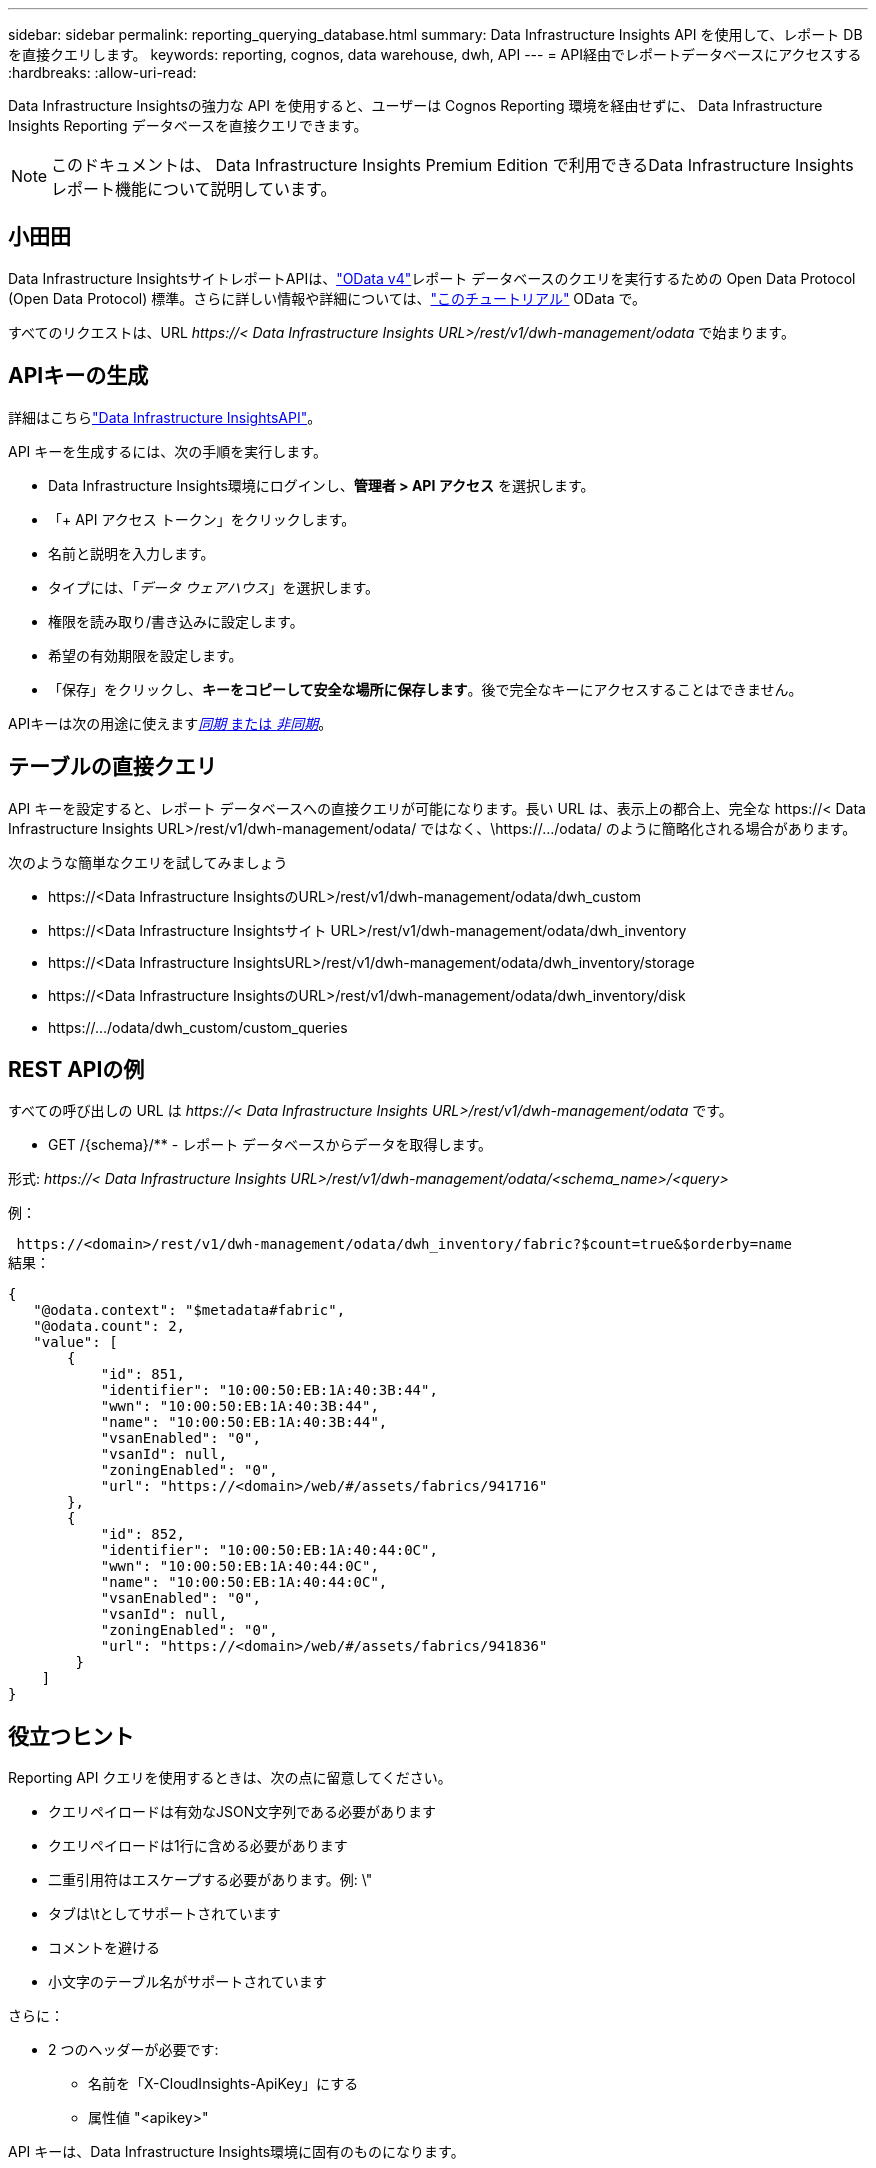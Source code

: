 ---
sidebar: sidebar 
permalink: reporting_querying_database.html 
summary: Data Infrastructure Insights API を使用して、レポート DB を直接クエリします。 
keywords: reporting, cognos, data warehouse, dwh, API 
---
= API経由でレポートデータベースにアクセスする
:hardbreaks:
:allow-uri-read: 


[role="lead"]
Data Infrastructure Insightsの強力な API を使用すると、ユーザーは Cognos Reporting 環境を経由せずに、 Data Infrastructure Insights Reporting データベースを直接クエリできます。


NOTE: このドキュメントは、 Data Infrastructure Insights Premium Edition で利用できるData Infrastructure Insightsレポート機能について説明しています。



== 小田田

Data Infrastructure InsightsサイトレポートAPIは、link:https://www.odata.org/["OData v4"]レポート データベースのクエリを実行するための Open Data Protocol (Open Data Protocol) 標準。さらに詳しい情報や詳細については、link:https://www.odata.org/getting-started/basic-tutorial/["このチュートリアル"] OData で。

すべてのリクエストは、URL _\https://< Data Infrastructure Insights URL>/rest/v1/dwh-management/odata_ で始まります。



== APIキーの生成

詳細はこちらlink:API_Overview.html["Data Infrastructure InsightsAPI"]。

API キーを生成するには、次の手順を実行します。

* Data Infrastructure Insights環境にログインし、*管理者 > API アクセス* を選択します。
* 「+ API アクセス トークン」をクリックします。
* 名前と説明を入力します。
* タイプには、「_データ ウェアハウス_」を選択します。
* 権限を読み取り/書き込みに設定します。
* 希望の有効期限を設定します。
* 「保存」をクリックし、*キーをコピーして安全な場所に保存します*。後で完全なキーにアクセスすることはできません。


APIキーは次の用途に使えます<<synchronous-or-asynchronous,_同期_ または _非同期_>>。



== テーブルの直接クエリ

API キーを設定すると、レポート データベースへの直接クエリが可能になります。長い URL は、表示上の都合上、完全な \https://< Data Infrastructure Insights URL>/rest/v1/dwh-management/odata/ ではなく、\https://.../odata/ のように簡略化される場合があります。

次のような簡単なクエリを試してみましょう

* \https://<Data Infrastructure InsightsのURL>/rest/v1/dwh-management/odata/dwh_custom
* \https://<Data Infrastructure Insightsサイト URL>/rest/v1/dwh-management/odata/dwh_inventory
* \https://<Data Infrastructure InsightsURL>/rest/v1/dwh-management/odata/dwh_inventory/storage
* \https://<Data Infrastructure InsightsのURL>/rest/v1/dwh-management/odata/dwh_inventory/disk
* \https://.../odata/dwh_custom/custom_queries




== REST APIの例

すべての呼び出しの URL は _\https://< Data Infrastructure Insights URL>/rest/v1/dwh-management/odata_ です。

* GET /{schema}/** - レポート データベースからデータを取得します。


形式: _\https://< Data Infrastructure Insights URL>/rest/v1/dwh-management/odata/<schema_name>/<query>_

例：

 https://<domain>/rest/v1/dwh-management/odata/dwh_inventory/fabric?$count=true&$orderby=name
結果：

....
{
   "@odata.context": "$metadata#fabric",
   "@odata.count": 2,
   "value": [
       {
           "id": 851,
           "identifier": "10:00:50:EB:1A:40:3B:44",
           "wwn": "10:00:50:EB:1A:40:3B:44",
           "name": "10:00:50:EB:1A:40:3B:44",
           "vsanEnabled": "0",
           "vsanId": null,
           "zoningEnabled": "0",
           "url": "https://<domain>/web/#/assets/fabrics/941716"
       },
       {
           "id": 852,
           "identifier": "10:00:50:EB:1A:40:44:0C",
           "wwn": "10:00:50:EB:1A:40:44:0C",
           "name": "10:00:50:EB:1A:40:44:0C",
           "vsanEnabled": "0",
           "vsanId": null,
           "zoningEnabled": "0",
           "url": "https://<domain>/web/#/assets/fabrics/941836"
        }
    ]
}
....


== 役立つヒント

Reporting API クエリを使用するときは、次の点に留意してください。

* クエリペイロードは有効なJSON文字列である必要があります
* クエリペイロードは1行に含める必要があります
* 二重引用符はエスケープする必要があります。例: \"
* タブは\tとしてサポートされています
* コメントを避ける
* 小文字のテーブル名がサポートされています


さらに：

* 2 つのヘッダーが必要です:
+
** 名前を「X-CloudInsights-ApiKey」にする
** 属性値 "<apikey>"




API キーは、Data Infrastructure Insights環境に固有のものになります。



== 同期か非同期か?

デフォルトでは、API コマンドは同期モードで動作します。つまり、リクエストを送信すると、すぐに応答が返されます。ただし、クエリの実行に長い時間がかかり、リクエストがタイムアウトになる場合があります。これを回避するには、リクエストを非同期的に実行します。非同期モードでは、リクエストは実行を監視できる URL を返します。準備ができたら、URL から結果が返されます。

非同期モードでクエリを実行するには、ヘッダーを追加します `*Prefer: respond-async*`リクエストに応じて。実行が成功すると、応答には次のヘッダーが含まれます。

....
Status Code: 202 (which means ACCEPTED)
preference-applied: respond-async
location: https://<Data Infrastructure Insights URL>/rest/v1/dwh-management/odata/dwh_custom/asyncStatus/<token>
....
場所の URL を照会すると、応答がまだ準備ができていない場合は同じヘッダーが返され、応答の準備ができている場合はステータス 200 が返されます。応答コンテンツはテキスト タイプになり、元のクエリの http ステータスといくつかのメタデータが含まれ、その後に元のクエリの結果が続きます。

....
HTTP/1.1 200 OK
 OData-Version: 4.0
 Content-Type: application/json;odata.metadata=minimal
 oDataResponseSizeCounted: true

 { <JSON_RESPONSE> }
....
すべての非同期クエリのリストと、そのうちのどれが準備完了しているかを確認するには、次のコマンドを使用します。

 GET https://<Data Infrastructure Insights URL>/rest/v1/dwh-management/odata/dwh_custom/asyncList
応答の形式は次のとおりです。

....
{
   "queries" : [
       {
           "Query": "https://<Data Infrastructure Insights URL>/rest/v1/dwh-management/odata/dwh_custom/heavy_left_join3?$count=true",
           "Location": "https://<Data Infrastructure Insights URL>/rest/v1/dwh-management/odata/dwh_custom/asyncStatus/<token>",
           "Finished": false
       }
   ]
}
....